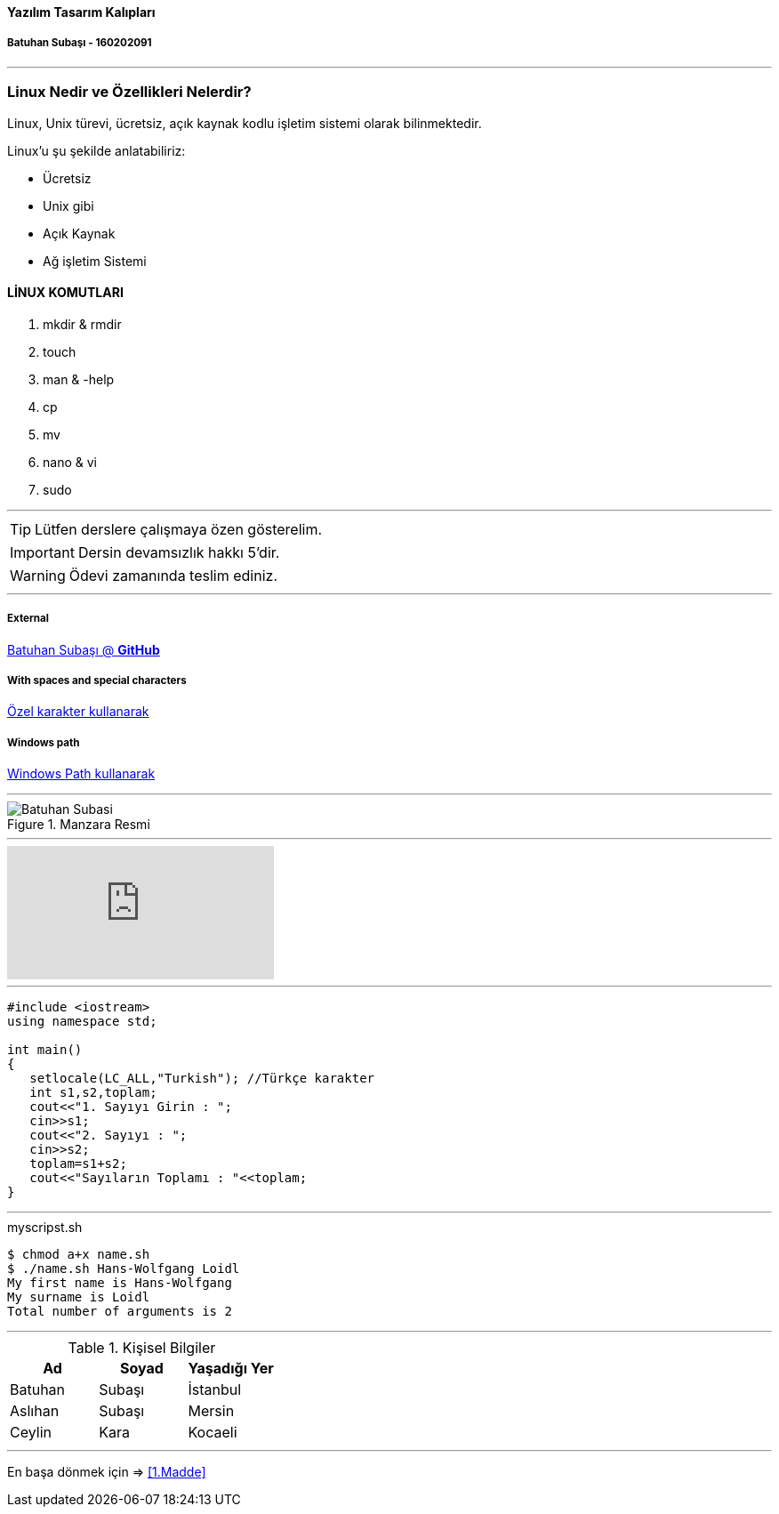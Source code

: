 ==== Yazılım Tasarım Kalıpları 

===== Batuhan Subaşı - 160202091

***

=== Linux Nedir ve Özellikleri Nelerdir?

Linux, Unix türevi, ücretsiz, açık kaynak kodlu işletim sistemi olarak bilinmektedir.

Linux’u şu şekilde anlatabiliriz:

* Ücretsiz
* Unix gibi
* Açık Kaynak
* Ağ işletim Sistemi

==== LİNUX KOMUTLARI

. mkdir & rmdir
. touch
. man & -help
. cp
. mv
. nano & vi
. sudo

***

TIP: Lütfen derslere çalışmaya özen gösterelim.

IMPORTANT: Dersin devamsızlık hakkı 5'dir.

WARNING: Ödevi zamanında teslim ediniz.

***

===== External

https://github.com/batuhansubasi[Batuhan Subaşı @ *GitHub*]

===== With spaces and special characters

link:https://example.org/?q=%5Ba%20b%5D[Özel karakter kullanarak]

===== Windows path

link:\\C:\Users\bsubasi\Documents\GitHub\SoftwareDesignPattern\1.Hafta[Windows Path kullanarak]

***

.Manzara Resmi

image::https://d33wubrfki0l68.cloudfront.net/dbfc383d23401ccbed7262a1822dba9babecb949/69a10/images/sunset.jpg[Batuhan Subasi]

***

video::73jTWOhrpLc[youtube]

***

[source,c++]

----


#include <iostream>
using namespace std;

int main() 
{
   setlocale(LC_ALL,"Turkish"); //Türkçe karakter
   int s1,s2,toplam;
   cout<<"1. Sayıyı Girin : ";
   cin>>s1;
   cout<<"2. Sayıyı : ";
   cin>>s2;
   toplam=s1+s2;
   cout<<"Sayıların Toplamı : "<<toplam;
}

----

***

====

.myscripst.sh
[source,ruby]
----
$ chmod a+x name.sh
$ ./name.sh Hans-Wolfgang Loidl
My first name is Hans-Wolfgang
My surname is Loidl
Total number of arguments is 2
----

====

***

.Kişisel Bilgiler
|===
|Ad | Soyad |Yaşadığı Yer

|Batuhan
|Subaşı
|İstanbul

|Aslıhan
|Subaşı
|Mersin

|Ceylin
|Kara
|Kocaeli

|===


***

En başa dönmek için => <<1.Madde>>
